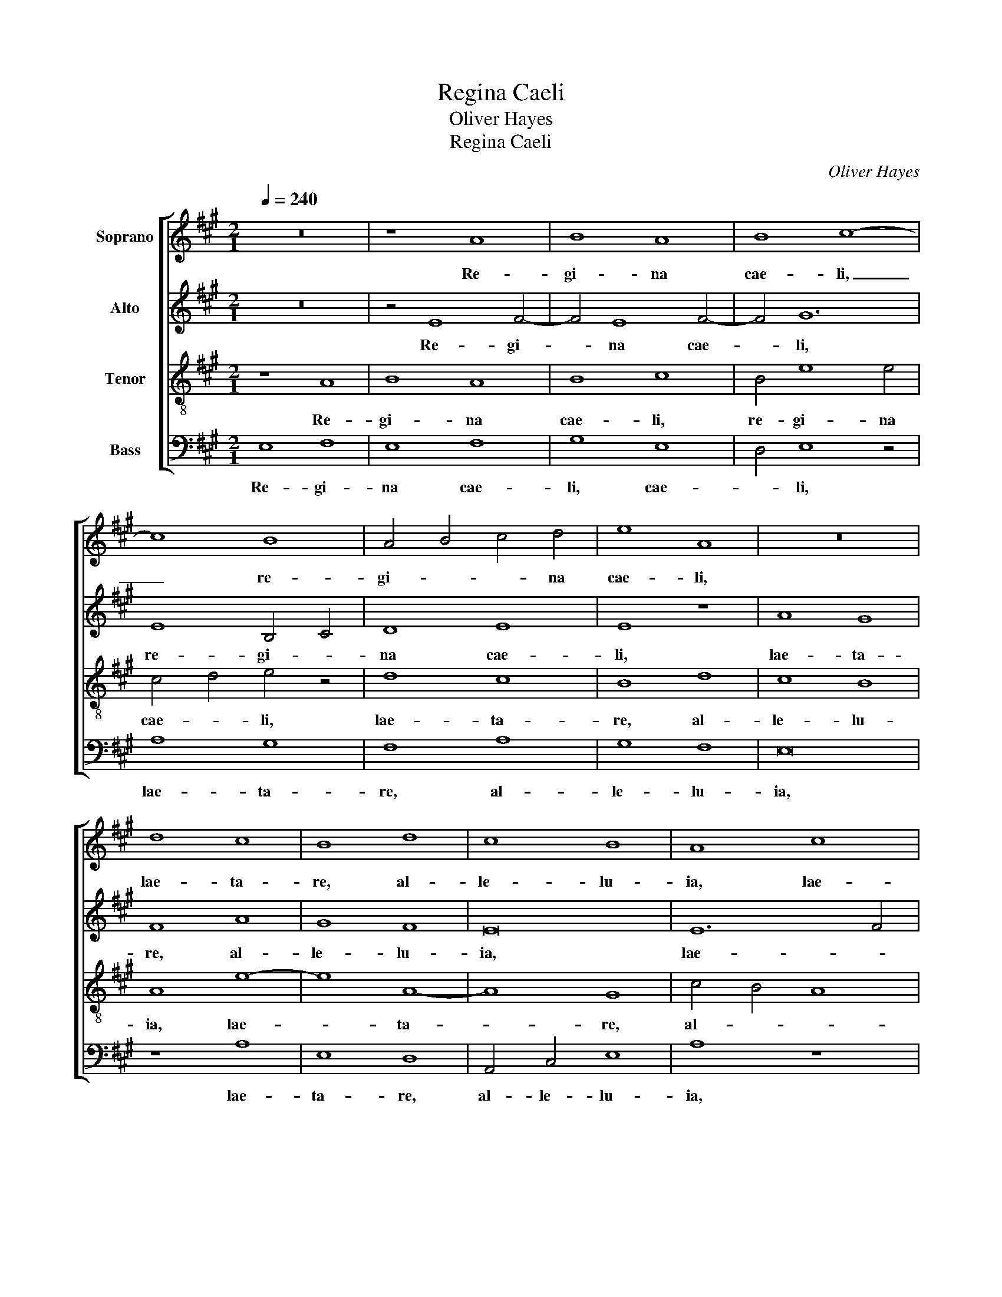X:1
T:Regina Caeli
T:Oliver Hayes
T:Regina Caeli
C:Oliver Hayes
%%score [ 1 2 3 4 ]
L:1/8
Q:1/4=240
M:2/1
K:A
V:1 treble nm="Soprano"
V:2 treble nm="Alto"
V:3 treble-8 nm="Tenor"
V:4 bass nm="Bass"
V:1
 z16 | z8 A8 | B8 A8 | B8 c8- | c8 B8 | A4 B4 c4 d4 | e8 A8 | z16 | d8 c8 | B8 d8 | c8 B8 | A8 c8 | %12
w: |Re-|gi- na|cae- li,|_ re-|gi- * * na|cae- li,||lae- ta-|re, al-|le- lu-|ia, lae-|
 B12 d4 | e4 d4 c8 | B8 c8 | B16 | z16 | A8 e8 | e8 f8 | e8 d8 | c8 A8 | B8 c8 | z8 G4 F4 | %23
w: ta- re,|al- * le-|lu- *|ia.||Qui- a|quem me-|ru- i-|sti por-|ta- re,|qui- a|
 E8 F4 G4 | A8 B8- | B4 c4 d8 | e16 | z8 d8 | c8 B8 | A8 B8 | A4 B4 c8 | d8 c8 | B8 z8 | c8 e8 | %34
w: quem me- ru-|i- sti|_ por- ta-|re,|al-|le- lu-|ia, al-|le- * *|lu- *|ia,|al- le-|
 d4 c4 B4 c4 | d8 B8- | B4 G4 A8 | G8 B8 | A4 G4 F4 E4 | F4 G4 A8 | z8 e8 | e8 f8 | e8 e8 | A8 B8 | %44
w: lu- * * *|ia, al-|* le- lu-|ia, al-|le- * * *|lu- * ia.|Res-|su- re-|xit si-|cut di-|
 A8 c8- | c8 B8 | A4 G4 F8 | E8 D8 | z16 | B8 c8 | d8 e8- | e8 z8 | e8 A8 | B8 d8 | c8 B8 | A8 B8 | %56
w: xit, si-|* cut|di- * *|* xit,||al- le-|lu- ia,|_|O- ra|pro no-|bis De-|um, o-|
 c4 d4 e8 | A12 G4 | F8 G8 | A4 B4 c8 | B8 c8 | B16 | B8 A4 B4 | c4 d4 e4 E4 | F12 G4 | A8 z8 | %66
w: |ra pro|no- *|* * bis|De- *|um,|o- ra pro|no- * * bis|De- *|um,|
 G8 B8 | B8 A8- | A4 B4 c4 d4 | e4 E4 F4 G4 | A16- | A8 A8- | A16 |] %73
w: al- le-|lu- ia,|_ _ _ _|* al- le- *|lu-|* ia.|_|
V:2
 z16 | z4 E8 F4- | F4 E8 F4- | F4 G12 | E8 B,4 C4 | D8 E8 | E8 z8 | A8 G8 | F8 A8 | G8 F8 | E16 | %11
w: |Re- gi-|* na cae-|* li,|re- gi- *|na cae-|li,|lae- ta-|re, al-|le- lu-|ia,|
 E12 F4 | G8 F8 | G12 G4 | F8 E8 | z8 G8 | A8 B8 | A8 E4 D4 | C8 D8 | E8 B,4 A,4 | G,8 F,8 | %21
w: lae- *|ta- re,|al- le-|lu- ia.|Qui-|a quem|me- ru- *|i- sti|por- ta- *|* re,|
 z8 E8 | B8 B8 | c8 B8 | A8 G8 | E8 F8 | G8 A8 | G8 F8 | E16 | F8 E8 | F8 G8 | F4 D4 E4 F4 | %32
w: qui-|a quem|me- ru-|i- sti|por- ta-|re, al-|le- lu-|ia,|al- le-|lu- *|ia, al- * *|
 G4 F4 E8- | E4 F4 G8 | F8 G8 | F8 G8- | G8 z8 | B8 B8 | c8 B8 | B8 E8 | F8 E8 | G8 A8- | A8 E8- | %43
w: le- * lu-|* * ia,|al- le-|lu- ia.|_|Res- su-|re- xit|si- cut|di- xit,|res- su-|* re-|
 E4 F4 G8 | E16 | C4 D4 E8- | E8 D8 | z8 F8 | G8 A8 | B8 E4 A4 | F4 D4 E4 F4 | G8 F4 G4 | A8 E8 | %53
w: * * xit|si-|cut _ di-|* xit,|al-|le- lu-|ia, al- le-|lu- * * *|ia, al- le-|lu- ia.|
 z8 B8 | E8 F8 | A8 G8 | F8 E8 | F8 E8 | D8 E4 D4 | C4 D4 E8- | E8 F8 | G4 F4 E8 | F16- | F8 B,8 | %64
w: O-|ra pro|no- bis|De- um,|o- ra|pro no- *|* bis De-|* um,|no- * bis|De-|* um,|
 z8 D8 | F8 F8 | E8 G8 | G8 E8- | E8 F8 | G4 E4 F8 | D16 | F8 E8- | E16 |] %73
w: al-|le- lu-|ia, al-|le- lu-|* ia,|al- * le-|lu-|* ia.|_|
V:3
 z8 A8 | B8 A8 | B8 c8 | B4 e8 e4 | c4 d4 e4 z4 | d8 c8 | B8 d8 | c8 B8 | A8 e8- | e8 A8- | A8 G8 | %11
w: Re-|gi- na|cae- li,|re- gi- na|cae- * li,|lae- ta-|re, al-|le- lu-|ia, lae-|* ta-|* re,|
 c4 B4 A8 | B4 c4 d8 | e16 | z8 A8 | e8 e8 | f8 e8 | d8 c8 | A8 B8 | c8 f8 | e8 d4 c4 | B8 A8 | %22
w: al- * *|le- * lu-|ia.|Qui-|a quem|me- ru-|i- sti|por- ta-|re, por-|ta- * *|* re,|
 G4 A4 B8 | A8 d8 | e8 B4 A4 | G8 A4 B4 | c16 | B8 A8- | A8 G8 | F8 z8 | d8 c8 | B8 A8 | E4 F4 G8 | %33
w: qui- * *|a quem|me- ru- *|i- * sti|por-|* ta-||re,|al- le-|lu- ia,|al- le- lu-|
 A8 B4 c4 | d8 e8 | z8 e8 | e8 f8 | e8 e8 | A8 B8- | B8 A8- | A8 B8- | B4 c4 d8 | c8 B8 | c8 B8 | %44
w: |* ia,|Res-|su- re-|xit si-|cut di-|* xit,|_ res-|* su- re-||xit si-|
 c4 B4 A8- | A8 E8 | z8 B8 | c8 d8 | e16 | (3d4 e4 f4 e8 | d8 c8 | B12 B4 | c4 B4 (3A4 B4 c4 | %53
w: cut _ di-|* xit,|al-|le- lu-|ia,|al- * * le-|lu- ia,|al- le-|lu- ia, al- * *|
 d4 e4 f8 | e8 d8 | z8 e8 | A8 B8 | d8 c8 | B16 | A16 | E8 A4 A4 | B4 A4 G8 | B8 c8 | z8 G8 | %64
w: le- * lu-|* ia.|O-|ra pro|no- bis|De-|um,|o- ra pro|no- * bis|De- um,|al-|
 B8 B8 | A8 B8- | B8 E8- | E4 G4 c8- | c4 B4 A8 | B4 G4 A8- | A16 | B8 c8- | c16 |] %73
w: le- lu-|ia, al-|* le-|* * lu-|* * ia,|al- * le-||lu- ia.|_|
V:4
 E,8 F,8 | E,8 F,8 | G,8 E,8 | D,4 E,8 z4 | A,8 G,8 | F,8 A,8 | G,8 F,8 | E,16 | z8 A,8 | E,8 D,8 | %10
w: Re- gi-|na cae-|li, cae-|* li,|lae- ta-|re, al-|le- lu-|ia,|lae-|ta- re,|
 A,,4 C,4 E,8 | A,8 z8 | E,8 B,8 | B,8 C8 | B,8 A,8 | G,8 E,8 | F,8 G,8 | F,4 G,4 A,8 | %18
w: al- le- lu-|ia,|Qui- a|quem me-|ru- i-|sti por-|ta- re,|qui- a quem|
 A,,4 C,4 B,,4 D,4 | A,,8 B,,8 | C,8 D,4 F,4 | E,8 A,,8 | E,16 | A,,8 B,,8 | C,4 D,4 E,8- | %25
w: me- ru- i- sti|por- *|ta- * *|* re,|qui-|a quem|me- ru- i-|
 E,8 D,8 | C,4 B,,4 A,,8 | E,8 F,4 G,4 | A,8 z8 | A,8 G,8 | F,8 E,8 | B,,8 z8 | B,8 B,8 | C8 B,8 | %34
w: * sti|por- * *|ta- * *|re,|al- le-|lu- ia.|_|Res- su-|re- xit|
 B,8 E,8 | F,8 E,8 | E,8 D,8 | E,4 F,4 G,8 | A,8 D4 C4 | B,8 C8 | F,8 G,4 F,4 | E,8 D,8 | %42
w: si- cut|di- xit,|res- su-|re- * xit|si- cut _|di- xit,|res- su- *|re- xit|
 E,4 F,4 G,8 | A,8 E,8 | A,,8 z8 | F,8 G,8 | A,8 B,8 | A,4 A,,4 B,,8- | B,,8 C,8 | D,8 A,,8 | %50
w: si- * *|cut di-|xit,|al- le-|lu- ia,|al- le- lu-|* ia,|al- le-|
 B,,8 A,,8 | E,8 D,8 | C,16 | B,,8 (3D,4 C,4 B,,4 | A,,4 C,4 B,,8 | C,4 D,4 (3E,4 F,4 G,4 | %56
w: lu- ia,|al- le-|lu-|ia, al- * *|le- lu- ia,|al- * le- * *|
 A,8 (3G,4 F,4 E,4 | D,8 z8 | B,8 E,8 | F,8 A,8 | G,8 F,8 | E,8 z8 | D,8 F,8 | F,8 E,8 | %64
w: lu- * * *|ia.|O- ra|pro no-|bis De-|um,|al- le-|lu- ia,|
 D,4 C,4 B,,8 | F,4 E,4 D,8 | E,12 F,4 | %67
w: al- * le-|lu- * ia,|al- *|
"^To my mother.\n\nBirmingham, Laetare Sunday 6th March 2016\n \n" G,8 A,8- | A,4 G,4 F,8 | %69
w: le- lu-|* * ia,|
 E,8 D,8 | F,8 D,8- | D,8 A,,8- | A,,16 |] %73
w: al- le-|lu- *|* ia.|_|

